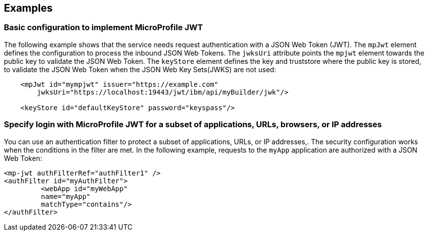 == Examples

=== Basic configuration to implement MicroProfile JWT

The following example shows that the service needs request authentication with a JSON Web Token (JWT).
The `mpJwt` element defines the configuration to process the inbound JSON Web Tokens.
The `jwksUri` attribute points the `mpjwt` element towards the public key to validate the JSON Web Token.
The `keyStore` element defines the key and truststore where the public key is stored, to validate the JSON Web Token when the JSON Web Key Sets(JWKS) are not used:

[source,xml]
----
    <mpJwt id="mympjwt" issuer="https://example.com"
        jwksUri="https://localhost:19443/jwt/ibm/api/myBuilder/jwk"/>

    <keyStore id="defaultKeyStore" password="keyspass"/>
----

=== Specify login with MicroProfile JWT for a subset of applications, URLs, browsers, or IP addresses

You can use an authentication filter to protect a subset of applications, URLs, or IP addresses,.
The security configuration works when the conditions in the filter are met.
In the following example, requests to the `myApp` application are authorized with a JSON Web Token:

[source,xml]
----
<mp-jwt authFilterRef="authFilter1" />
<authFilter id="myAuthFilter">
         <webApp id="myWebApp"
         name="myApp"
         matchType="contains"/>
</authFilter>
----
